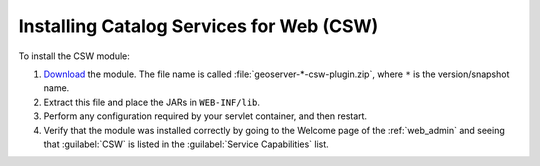 .. _community_csw_installing:

Installing Catalog Services for Web (CSW)
=========================================

To install the CSW module:

#. `Download <http://geoserver.org/download>`_ the module. The file name is called :file:`geoserver-*-csw-plugin.zip`, where ``*`` is the version/snapshot name.

#. Extract this file and place the JARs in ``WEB-INF/lib``.

#. Perform any configuration required by your servlet container, and then restart.

#. Verify that the module was installed correctly by going to the Welcome page of the :ref:`web_admin` and seeing that :guilabel:`CSW` is listed in the :guilabel:`Service Capabilities` list.

